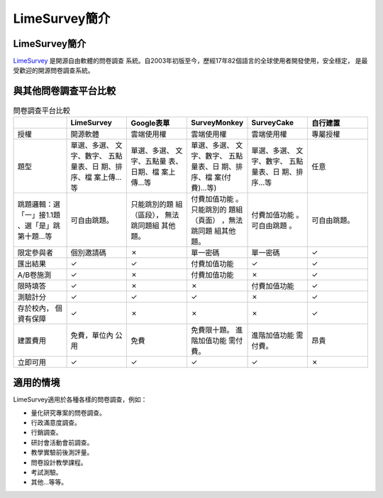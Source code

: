 LimeSurvey簡介
==============


LimeSurvey簡介
--------------

LimeSurvey_ 是開源自由軟體的問卷調查
系統。自2003年初版至今，歷經17年82個語言的全球使用者開發使用，安全穩定，
是最受歡迎的開源問卷調查系統。

.. _LimeSurvey: https://www.limesurvey.org


與其他問卷調查平台比較
----------------------

.. table:: 問卷調查平台比較
    :widths: 15 17 17 17 17 17

    +-------------+-------------+-------------+-------------+-------------+-------------+
    |             | LimeSurvey  | Google表單  | SurveyMonkey| SurveyCake  |自行建置     |
    +=============+=============+=============+=============+=============+=============+
    |授權         |開源軟體     |雲端使用權   |雲端使用權   |雲端使用權   |專屬授權     |
    +-------------+-------------+-------------+-------------+-------------+-------------+
    |題型         |單選、多選、 |單選、多選、 |單選、多選、 |單選、多選、 |任意         |
    |             |文字、數字、 |文字、五點量 |文字、數字、 |文字、數字、 |             |
    |             |五點量表、日 |表、日期、檔 |五點量表、日 |五點量表、日 |             |
    |             |期、排序、檔 |案上傳…等    |期、排序、檔 |期、排序…等  |             |
    |             |案上傳…等    |             |案(付費)…等) |             |             |
    +-------------+-------------+-------------+-------------+-------------+-------------+
    |跳題邏輯：選 |可自由跳題。 |只能跳別的題 |付費加值功能 |付費加值功能 |可自由跳題。 |
    |「一」接1.1題|             |組（區段）， |。只能跳別的 |。可自由跳題 |             |
    |、選「是」跳 |             |無法跳同題組 |題組（頁面） |。           |             |
    |第十題…等    |             |其他題。     |，無法跳同題 |             |             |
    |             |             |             |組其他題。   |             |             |
    +-------------+-------------+-------------+-------------+-------------+-------------+
    |限定參與者   |個別邀請碼   |✗            |單一密碼     |單一密碼     |✓            |
    +-------------+-------------+-------------+-------------+-------------+-------------+
    |匯出結果     |✓            |✓            |付費加值功能 |✓            |✓            |
    +-------------+-------------+-------------+-------------+-------------+-------------+
    |A/B卷施測    |✓            |✗            |付費加值功能 |✗            |✓            |
    +-------------+-------------+-------------+-------------+-------------+-------------+
    |限時填答     |✓            |✗            |✗            |付費加值功能 |✓            |
    +-------------+-------------+-------------+-------------+-------------+-------------+
    |測驗計分     |✓            |✓            |✓            |✗            |✓            |
    +-------------+-------------+-------------+-------------+-------------+-------------+
    |存於校內，   |✓            |✗            |✗            |✗            |✓            |
    |個資有保障   |             |             |             |             |             |
    +-------------+-------------+-------------+-------------+-------------+-------------+
    |建置費用     |免費，單位內 |免費         |免費限十題。 |進階加值功能 |昂貴         |
    |             |公用         |             |進階加值功能 |需付費。     |             |
    |             |             |             |需付費。     |             |             |
    +-------------+-------------+-------------+-------------+-------------+-------------+
    |立即可用     |✓            |✓            |✓            |✓            |✗            |
    +-------------+-------------+-------------+-------------+-------------+-------------+


適用的情境
----------

LimeSurvey適用於各種各樣的問卷調查，例如：

- 量化研究專案的問卷調查。
- 行政滿意度調查。
- 行銷調查。
- 研討會活動會前調查。
- 教學實驗前後測評量。
- 問卷設計教學課程。
- 考試測驗。
- 其他…等等。
